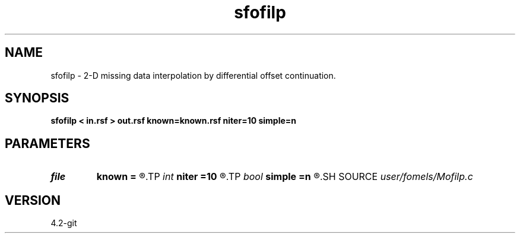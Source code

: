 .TH sfofilp 1  "APRIL 2023" Madagascar "Madagascar Manuals"
.SH NAME
sfofilp \- 2-D missing data interpolation by differential offset continuation. 
.SH SYNOPSIS
.B sfofilp < in.rsf > out.rsf known=known.rsf niter=10 simple=n
.SH PARAMETERS
.PD 0
.TP
.I file   
.B known
.B =
.R  	auxiliary input file name
.TP
.I int    
.B niter
.B =10
.R  	number of iterations
.TP
.I bool   
.B simple
.B =n
.R  [y/n]	if y, use simple h derivative for regularization
.SH SOURCE
.I user/fomels/Mofilp.c
.SH VERSION
4.2-git
